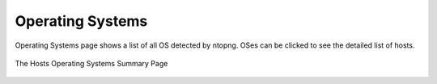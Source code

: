 .. _OperatingSystems:

Operating Systems
-----------------

Operating Systems page shows a list of all OS detected by ntopng. OSes can be clicked to see the detailed
list of hosts.

.. figure:: ../../../img/web_gui_hosts_os_list.png
  :align: center
  :alt: Hosts Operating Systems List

  The Hosts Operating Systems Summary Page